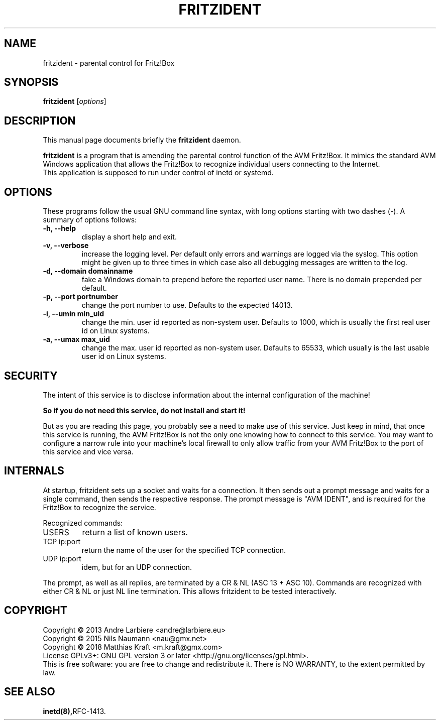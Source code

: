 .\"                                      Hey, EMACS: -*- nroff -*-
.\" (C) Copyright 2013 Nils Naumann <nau@gmx.net>,
.\" (C) Copyright 2018 Matthias Kraft <m.kraft@gmx.com>,
.\"
.TH FRITZIDENT  "February 12th, 2018"
.\" Please adjust this date whenever revising the manpage.
.\"
.\" Some roff macros, for reference:
.\" .nh        disable hyphenation
.\" .hy        enable hyphenation
.\" .ad l      left justify
.\" .ad b      justify to both left and right margins
.\" .nf        disable filling
.\" .fi        enable filling
.\" .br        insert line break
.\" .sp <n>    insert n+1 empty lines
.\" for manpage-specific macros, see man(7)
.SH NAME
fritzident \- parental control for Fritz!Box
.SH SYNOPSIS
.B fritzident
.RI [ options ]
.br
.SH DESCRIPTION
This manual page documents briefly the
.B fritzident
daemon.
.PP
.\" TeX users may be more comfortable with the \fB<whatever>\fP and
.\" \fI<whatever>\fP escape sequences to invoke bold face and italics,
.\" respectively.
\fBfritzident\fP is a program that is amending the parental control function of
the AVM Fritz!Box.  It mimics the standard AVM Windows application that allows
the Fritz!Box to recognize individual users connecting to the Internet.
.br
This application is supposed to run under control of inetd or systemd.
.SH OPTIONS
These programs follow the usual GNU command line syntax, with long options
starting with two dashes (-).  A summary of options follows:
.TP
.B \-h, \-\-help
display a short help and exit.
.TP
.B \-v, \-\-verbose
increase the logging level.  Per default only errors and warnings are logged via
the syslog.  This option might be given up to three times in which case also all
debugging messages are written to the log.
.TP
.B \-d, \-\-domain  domainname
fake a Windows domain to prepend before the reported user name.  There is no
domain prepended per default.
.TP
.B \-p, \-\-port  portnumber
change the port number to use.  Defaults to the expected 14013.
.TP
.B \-i, \-\-umin  min_uid
change the min. user id reported as non-system user.  Defaults to 1000, which is
usually the first real user id on Linux systems.
.TP
.B \-a, \-\-umax  max_uid
change the max. user id reported as non-system user.  Defaults to 65533, which
usually is the last usable user id on Linux systems.
.SH SECURITY
The intent of this service is to disclose information about the internal
configuration of the machine!
.PP
.B So if you do not need this service, do not install and start it!
.PP
But as you are reading this page, you probably see a need to make use of this
service.  Just keep in mind, that once this service is running, the AVM
Fritz!Box is not the only one knowing how to connect to this service.  You may
want to configure a narrow rule into your machine's local firewall to only
allow traffic from your AVM Fritz!Box to the port of this service and vice
versa.
.SH INTERNALS
At startup, fritzident sets up a socket and waits for a connection.  It then
sends out a prompt message and waits for a single command, then sends the
respective response.  The prompt message is "AVM IDENT", and is
required for the Fritz!Box to recognize the service.
.PP
Recognized commands:
.IP USERS
return a list of known users.
.IP "TCP ip:port"
return the name of the user for the specified TCP connection.
.IP "UDP ip:port"
idem, but for an UDP connection.
.PP
The prompt, as well as all replies, are terminated by a CR & NL (ASC 13 + ASC
10).  Commands are recognized with either CR & NL or just NL line termination.
This allows fritzident to be tested interactively.
.SH COPYRIGHT
Copyright \(co 2013 Andre Larbiere <andre@larbiere.eu>
.br
Copyright \(co 2015 Nils Naumann <nau@gmx.net>
.br
Copyright \(co 2018 Matthias Kraft <m.kraft@gmx.com>
.br
License GPLv3+: GNU GPL version 3 or later <http://gnu.org/licenses/gpl.html>.
.br
This is free software: you are free to change and redistribute it.  There is NO
WARRANTY, to the extent permitted by law.
.SH SEE ALSO
.BR inetd(8),  RFC-1413.
.br